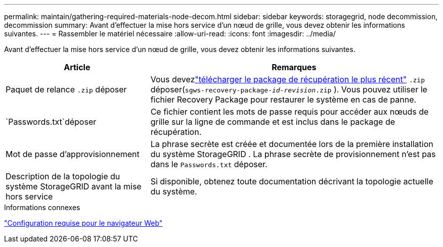 ---
permalink: maintain/gathering-required-materials-node-decom.html 
sidebar: sidebar 
keywords: storagegrid, node decommission, decommission 
summary: Avant d’effectuer la mise hors service d’un nœud de grille, vous devez obtenir les informations suivantes. 
---
= Rassembler le matériel nécessaire
:allow-uri-read: 
:icons: font
:imagesdir: ../media/


[role="lead"]
Avant d’effectuer la mise hors service d’un nœud de grille, vous devez obtenir les informations suivantes.

[cols="1a,2a"]
|===
| Article | Remarques 


 a| 
Paquet de relance `.zip` déposer
 a| 
Vous devezlink:downloading-recovery-package.html["télécharger le package de récupération le plus récent"] `.zip` déposer(`sgws-recovery-package-_id-revision_.zip` ). Vous pouvez utiliser le fichier Recovery Package pour restaurer le système en cas de panne.



 a| 
`Passwords.txt`déposer
 a| 
Ce fichier contient les mots de passe requis pour accéder aux nœuds de grille sur la ligne de commande et est inclus dans le package de récupération.



 a| 
Mot de passe d'approvisionnement
 a| 
La phrase secrète est créée et documentée lors de la première installation du système StorageGRID .  La phrase secrète de provisionnement n'est pas dans le `Passwords.txt` déposer.



 a| 
Description de la topologie du système StorageGRID avant la mise hors service
 a| 
Si disponible, obtenez toute documentation décrivant la topologie actuelle du système.

|===
.Informations connexes
link:../admin/web-browser-requirements.html["Configuration requise pour le navigateur Web"]
